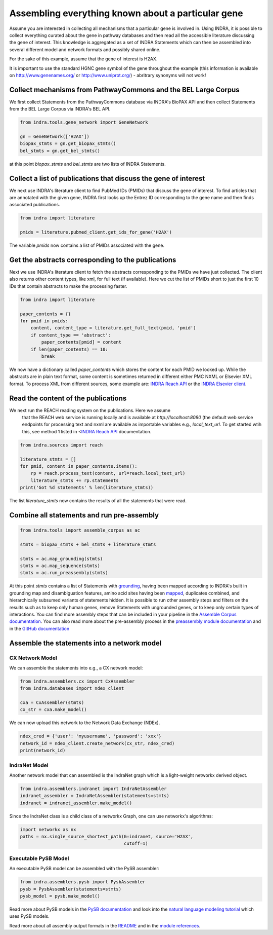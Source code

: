 Assembling everything known about a particular gene
===================================================

Assume you are interested in collecting all mechanisms that a particular gene
is involved in. Using INDRA, it is possible to collect everything curated
about the gene in pathway databases and then read all the accessible literature
discussing the gene of interest. This knowledge is aggregated as a set of
INDRA Statements which can then be assembled into several different model
and network formats and possibly shared online.

For the sake of this example, assume that the gene of interest is H2AX.

It is important to use the standard HGNC gene symbol of the gene throughout the
example (this information is available on http://www.genenames.org/ or
http://www.uniprot.org/) - abritrary synonyms will not work!

Collect mechanisms from PathwayCommons and the BEL Large Corpus
---------------------------------------------------------------

We first collect Statements from the PathwayCommons database via INDRA's
BioPAX API and then collect Statements from the BEL Large Corpus via INDRA's
BEL API.

.. Update code in tests/test_docs_code.py:test_gene_network as well

.. code-block:: python

    from indra.tools.gene_network import GeneNetwork

    gn = GeneNetwork(['H2AX'])
    biopax_stmts = gn.get_biopax_stmts()
    bel_stmts = gn.get_bel_stmts()

at this point `biopax_stmts` and `bel_stmts` are two lists of INDRA Statements.

Collect a list of publications that discuss the gene of interest
----------------------------------------------------------------

We next use INDRA's literature client to find PubMed IDs (PMIDs) that discuss
the gene of interest. To find articles that are annotated with the given gene,
INDRA first looks up the Entrez ID corresponding to the gene name and then
finds associated publications.

.. Update code in tests/test_docs_code.py:test_gene_network as well

.. code-block:: python

    from indra import literature

    pmids = literature.pubmed_client.get_ids_for_gene('H2AX')

The variable `pmids` now contains a list of PMIDs associated with the gene.

Get the abstracts corresponding to the publications
---------------------------------------------------

Next we use INDRA's literature client to fetch the abstracts corresponding to
the PMIDs we have just collected. The client also returns other content
types, like xml, for full text (if available). Here we cut the list of PMIDs
short to just the first 10 IDs that contain abstracts to make the processing
faster.

.. Update code in tests/test_docs_code.py:test_gene_network as well

.. code-block:: python

    from indra import literature

    paper_contents = {}
    for pmid in pmids:
        content, content_type = literature.get_full_text(pmid, 'pmid')
        if content_type == 'abstract':
            paper_contents[pmid] = content
        if len(paper_contents) == 10:
            break

We now have a dictionary called `paper_contents` which stores the content for
each PMID we looked up. While the abstracts are in plain text format,
some content is sometimes returned in different either PMC NXML or Elsevier
XML format. To process
XML from different sources, some example are:
`INDRA Reach API <../modules/sources/reach/index.html#indra.sources.reach
.api.process_nxml_str>`_ or the
`INDRA Elsevier client <../modules/literature/index.html#module-indra
.literature.elsevier_client>`_.

Read the content of the publications
------------------------------------

We next run the REACH reading system on the publications. Here we assume
 that the REACH web service is running locally and is available at
 `http://localhost:8080` (the default web service endpoints for processing
 text and nxml are available as importable variables e.g., `local_text_url`.
 To get started wtih this, see method 1 listed in <`INDRA Reach API
 <../modules/sources/reach/index.html#indra.sources.reach>`_ documentation.

.. Update code in tests/test_docs_code.py:test_gene_network as well

.. code-block:: python

    from indra.sources import reach

    literature_stmts = []
    for pmid, content in paper_contents.items():
        rp = reach.process_text(content, url=reach.local_text_url)
        literature_stmts += rp.statements
    print('Got %d statements' % len(literature_stmts))

The list `literature_stmts` now contains the results of all the statements
that were read.

Combine all statements and run pre-assembly
-------------------------------------------

.. Update code in tests/test_docs_code.py:test_gene_network as well

.. code-block:: python

    from indra.tools import assemble_corpus as ac

    stmts = biopax_stmts + bel_stmts + literature_stmts

    stmts = ac.map_grounding(stmts)
    stmts = ac.map_sequence(stmts)
    stmts = ac.run_preassembly(stmts)

At this point `stmts` contains a list of Statements with
`grounding <../modules/preassembler/grounding_mapper.html>`_, having been
mapped according to INDRA's built in grounding map and disambiguation
features, amino acid sites having been
`mapped <../modules/preassembler/site_mapper.html>`_,
duplicates combined, and hierarchically subsumed variants of statements hidden.
It is possible to run other assembly steps and filters on the results such as
to keep only human genes, remove Statements with ungrounded genes, or to
keep only certain types of interactions. You can find more assembly steps that
can be included in your pipeline in the `Assemble Corpus documentation
<../modules/tools/index.html#module-indra.tools.assemble_corpus>`_.
You can also read more about the pre-assembly
process in the
`preassembly module documentation <../modules/preassembler/index.html>`_ and
in the `GitHub documentation
<https://github.com/gyorilab/indra#internal-knowledge-assembly>`_

Assemble the statements into a network model
--------------------------------------------

CX Network Model
~~~~~~~~~~~~~~~~

We can assemble the statements into e.g., a CX network model:

.. Update code in tests/test_docs_code.py:test_gene_network as well

.. code-block:: python

    from indra.assemblers.cx import CxAssembler
    from indra.databases import ndex_client

    cxa = CxAssembler(stmts)
    cx_str = cxa.make_model()

We can now upload this network to the Network Data Exchange (NDEx).

.. Update code in tests/test_docs_code.py:test_gene_network as well

.. code-block:: python

    ndex_cred = {'user': 'myusername', 'password': 'xxx'}
    network_id = ndex_client.create_network(cx_str, ndex_cred)
    print(network_id)

IndraNet Model
~~~~~~~~~~~~~~

Another network model that can assembled is the IndraNet graph which is a
light-weight networkx derived object.

.. Update code in tests/test_docs_code.py:test_gene_network as well

.. code:: python

    from indra.assemblers.indranet import IndraNetAssembler
    indranet_assembler = IndraNetAssembler(statements=stmts)
    indranet = indranet_assembler.make_model()

Since the IndraNet class is a child class of a networkx Graph, one can use
networkx's algorithms:

.. Update code in tests/test_docs_code.py:test_gene_network as well

.. code:: python

    import networkx as nx
    paths = nx.single_source_shortest_path(G=indranet, source='H2AX',
                                           cutoff=1)

Executable PySB Model
~~~~~~~~~~~~~~~~~~~~~

An executable PySB model can be assembled with the PySB assembler:

.. Update code in tests/test_docs_code.py:test_gene_network as well

.. code:: python

    from indra.assemblers.pysb import PysbAssembler
    pysb = PysbAssembler(statements=stmts)
    pysb_model = pysb.make_model()

Read more about PySB models in the `PySB documentation <http://pysb.org/>`_
and look into the `natural language modeling tutorial <nl_modeling.html>`_
which uses PySB models.

Read more about all assembly output formats in the `README <https://github
.com/gyorilab/indra#output-model-assemblers>`_ and in the `module
references <https://indra.readthedocs.io/en/latest/modules/assemblers/index
.html>`_.
